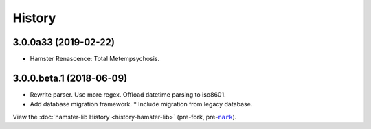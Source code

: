 #######
History
#######

.. |nark| replace:: ``nark``
.. _nark: https://github.com/hotoffthehamster/nark

.. |hamster-lib| replace:: ``hamster-lib``
.. _hamster-lib: https://github.com/projecthamster/hamster-lib

.. :changelog:

3.0.0a33 (2019-02-22)
=====================

- Hamster Renascence: Total Metempsychosis.

3.0.0.beta.1 (2018-06-09)
=========================

* Rewrite parser. Use more regex. Offload datetime parsing to iso8601.
* Add database migration framework.
  * Include migration from legacy database.

View the :doc:`hamster-lib History <history-hamster-lib>` (pre-fork, pre-|nark|_).

